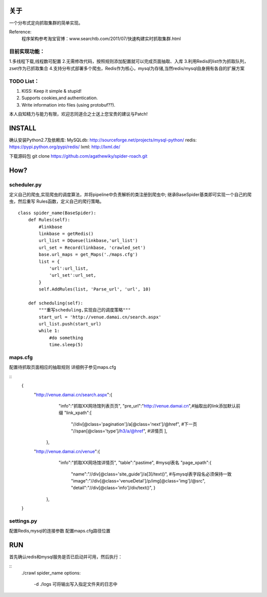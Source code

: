 关于
========

一个分布式定向抓取集群的简单实现。

Reference:
    程序架构参考淘宝官博：www.searchtb.com/2011/07/快速构建实时抓取集群.html


目前实现功能：
-------------

1.多线程下载,线程数可配置
2.无需修改代码，按照规则添加配置就可以完成页面抽取、入库
3.利用Redis的list作为抓取队列，zset作为已抓取集合
4.支持分布式部署多个爬虫，Redis作为核心，mysql为存储,当然redis/mysql自身拥有各自的扩展方案


TODO List：
-------------

1. KISS: Keep it simple & stupid!
2. Supports cookies,and authentication.
3. Write information into files (using protobuf??).

本人自知精力与能力有限，欢迎志同道合之士送上您宝贵的建议与Patch!


INSTALL
========

确认安装Python2.7及依赖库: 
MySQLdb: http://sourceforge.net/projects/mysql-python/
redis: https://pypi.python.org/pypi/redis/
lxml: http://lxml.de/

下载源码包
git clone https://github.com/agathewiky/spider-roach.git


How?
========


scheduler.py 
-------------

定义自己的爬虫,实现爬虫的调度算法，并将pipeline中负责解析的类注册到爬虫中;
继承BaseSpider基类即可实现一个自己的爬虫，然后重写 Rules函数，定义自己的爬行策略。

:: 

    class spider_name(BaseSpider):
        def Rules(self):
            #linkbase
            linkbase = getRedis()
            url_list = DQueue(linkbase,'url_list')
            url_set = Record(linkbase, 'crawled_set')
            base.url_maps = get_Maps('./maps.cfg')
            list = {
                'url':url_list,
                'url_set':url_set,
            }
            self.AddRules(list, 'Parse_url', 'url', 10)
    
        def scheduling(self):
            """重写scheduling,实现自己的调度策略"""
            start_url = 'http://venue.damai.cn/search.aspx'
            url_list.push(start_url)
            while 1:
                #do something
                time.sleep(5)
    

maps.cfg
-------------

配置待抓取页面相应的抽取规则
详细例子参见maps.cfg

::
    {
        "http://venue.damai.cn/search.aspx":{
            "info":"抓取XX网场馆列表页页",
            "pre_url":"http://venue.damai.cn",#抽取出的link添加默认前缀
            "link_xpath":[
                "//div[@class='pagination']/a[@class='next']/@href", #下一页
                "//span[@class='type']/h3/a/@href", #详情页
                ],
         },
        "http://venue.damai.cn/venue":{
            "info":"抓取XX网场馆详情页",
            "table":"pastime", #mysql表名
            "page_xpath":{
                "name":"//div[@class='site_guide']/a[3]/text()", #与mysql表字段名必须保持一致
                "image":"//div[@class='venueDetal']/p/img[@class='img']/@src",
                "detail":"//div[@class='info']/div/text()",
                }
         },
    }


settings.py
-------------

配置Redis,mysql的连接参数
配置maps.cfg路径位置


RUN
========

首先确认redis和mysql服务是否已启动并可用，然后执行：

::
    ./crawl spider_name
    options:
        -d ./logs 可将输出写入指定文件夹的日志中

